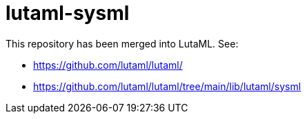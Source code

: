 = lutaml-sysml

This repository has been merged into LutaML. See:

* https://github.com/lutaml/lutaml/
* https://github.com/lutaml/lutaml/tree/main/lib/lutaml/sysml
